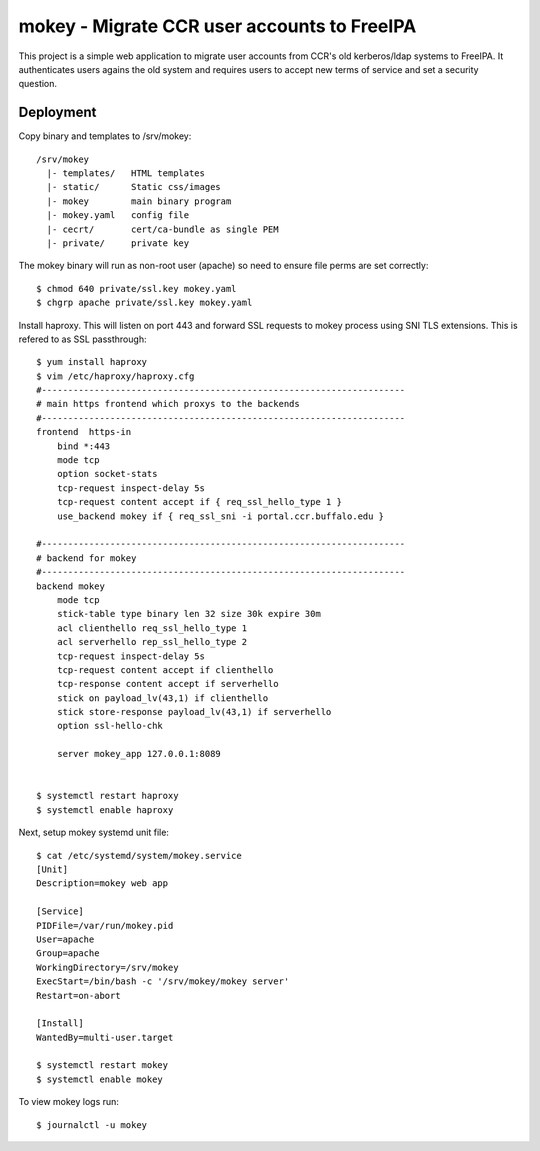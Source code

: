 ===============================================================================
mokey - Migrate CCR user accounts to FreeIPA
===============================================================================

This project is a simple web application to migrate user accounts from CCR's
old kerberos/ldap systems to FreeIPA. It authenticates users agains the old
system and requires users to accept new terms of service and set a security
question.

------------------------------------------------------------------------
Deployment
------------------------------------------------------------------------

Copy binary and templates to /srv/mokey::

    /srv/mokey
      |- templates/   HTML templates 
      |- static/      Static css/images
      |- mokey        main binary program
      |- mokey.yaml   config file
      |- cecrt/       cert/ca-bundle as single PEM
      |- private/     private key

The mokey binary will run as non-root user (apache) so need to ensure file
perms are set correctly::

    $ chmod 640 private/ssl.key mokey.yaml
    $ chgrp apache private/ssl.key mokey.yaml

Install haproxy. This will listen on port 443 and forward SSL requests to mokey
process using SNI TLS extensions. This is refered to as SSL passthrough::

    $ yum install haproxy
    $ vim /etc/haproxy/haproxy.cfg
    #---------------------------------------------------------------------
    # main https frontend which proxys to the backends
    #---------------------------------------------------------------------
    frontend  https-in
        bind *:443
        mode tcp
        option socket-stats
        tcp-request inspect-delay 5s
        tcp-request content accept if { req_ssl_hello_type 1 }
        use_backend mokey if { req_ssl_sni -i portal.ccr.buffalo.edu }

    #---------------------------------------------------------------------
    # backend for mokey
    #---------------------------------------------------------------------
    backend mokey
        mode tcp
        stick-table type binary len 32 size 30k expire 30m
        acl clienthello req_ssl_hello_type 1
        acl serverhello rep_ssl_hello_type 2
        tcp-request inspect-delay 5s
        tcp-request content accept if clienthello
        tcp-response content accept if serverhello
        stick on payload_lv(43,1) if clienthello
        stick store-response payload_lv(43,1) if serverhello
        option ssl-hello-chk

        server mokey_app 127.0.0.1:8089


    $ systemctl restart haproxy
    $ systemctl enable haproxy


Next, setup mokey systemd unit file::

    $ cat /etc/systemd/system/mokey.service
    [Unit]
    Description=mokey web app

    [Service]
    PIDFile=/var/run/mokey.pid
    User=apache
    Group=apache
    WorkingDirectory=/srv/mokey
    ExecStart=/bin/bash -c '/srv/mokey/mokey server'
    Restart=on-abort

    [Install]
    WantedBy=multi-user.target

    $ systemctl restart mokey
    $ systemctl enable mokey

To view mokey logs run::

    $ journalctl -u mokey
